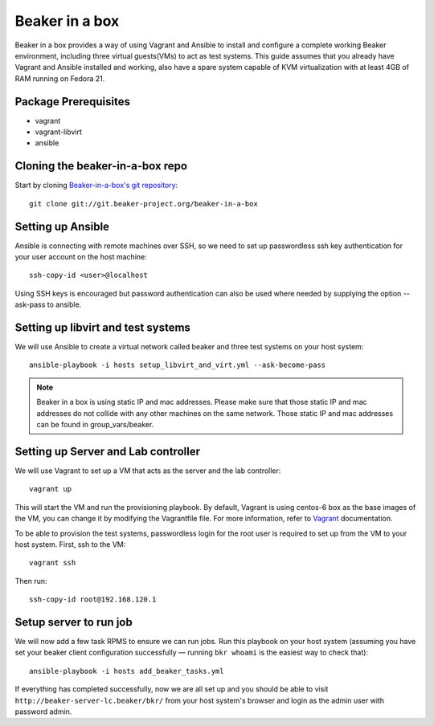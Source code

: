 .. _in-a-box:

Beaker in a box
===============

.. highlight:: console

Beaker in a box provides a way of using Vagrant and Ansible to install and configure
a complete working Beaker environment, including three virtual guests(VMs) to
act as test systems. This guide assumes that you already have Vagrant and Ansible
installed and working, also have a spare system capable of KVM virtualization
with at least 4GB of RAM running on Fedora 21.

Package Prerequisites 
---------------------

- vagrant
- vagrant-libvirt
- ansible

Cloning the beaker-in-a-box repo
--------------------------------

Start by cloning `Beaker-in-a-box's git
repository <http://git.beaker-project.org/cgit/~mjia/beaker-in-a-box/>`_::

    git clone git://git.beaker-project.org/beaker-in-a-box

Setting up Ansible
------------------

Ansible is connecting with remote machines over SSH, so we need to set up
passwordless ssh key authentication for your user account on the host machine::

    ssh-copy-id <user>@localhost

Using SSH keys is encouraged but password authentication can also be used where
needed by supplying the option --ask-pass to ansible.

Setting up libvirt and test systems
-----------------------------------

We will use Ansible to create a virtual network called beaker and three
test systems on your host system::

   ansible-playbook -i hosts setup_libvirt_and_virt.yml --ask-become-pass

.. note::

   Beaker in a box is using static IP and mac addresses. Please make sure that those
   static IP and mac addresses do not collide with any other machines on the same
   network. Those static IP and mac addresses can be found in group_vars/beaker.

Setting up Server and Lab controller 
------------------------------------

We will use Vagrant to set up a VM that acts as the server and the lab controller::

    vagrant up

This will start the VM and run the provisioning playbook. By default, Vagrant is
using centos-6 box as the base images of the VM, you can change it by modifying
the Vagrantfile file. For more information, refer to `Vagrant <https://docs.vagrantup.com/v2/>`_
documentation.

To be able to provision the test systems, passwordless login for the root user
is required to set up from the VM to your host system. First, ssh to the VM::

    vagrant ssh

Then run::

    ssh-copy-id root@192.168.120.1

Setup server to run job
-----------------------

We will now add a few task RPMS to ensure we can run jobs. Run this playbook on your host system
(assuming you have set your beaker client configuration successfully — running ``bkr whoami`` is
the easiest way to check that)::

    ansible-playbook -i hosts add_beaker_tasks.yml

If everything has completed successfully, now we are all set up and you should be
able to visit ``http://beaker-server-lc.beaker/bkr/`` from your host system's browser
and login as the admin user with password admin.
